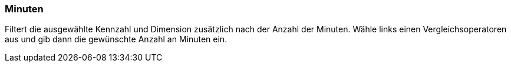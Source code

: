 === Minuten

Filtert die ausgewählte Kennzahl und Dimension zusätzlich nach der Anzahl der Minuten. Wähle links einen Vergleichsoperatoren aus und gib dann die gewünschte Anzahl an Minuten ein.
